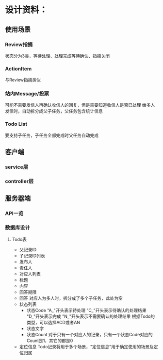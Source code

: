 # -*- coding: utf-8 -*-
* 设计资料：
** 使用场景
*** Review指摘
    状态分为3类，等待处理、处理完成等待确认、指摘关闭
*** ActionItem
    与Review指摘类似
*** 站内Message/投票
    可能不需要发信人再确认收信人的回复，但是需要知道收信人是否已处理
    给多人发信时，自动拆分成父子任务，父任务包含统计信息
*** Todo List
    要支持子任务，子任务全部完成时父任务自动完成
** 客户端
*** service层
*** controller层
** 服务器端
*** API一览
*** 数据库设计
**** Todo表
     + 父记录ID
     + 子记录ID列表
     + 发布人
     + 责任人
     + 对应人列表
     + 标题
     + 内容
     + 回答期限
     + 回答
       对应人为多人时，拆分成了多个子任务，此处为空
     + 状态列表
       - 状态Code
         "A_"开头表示待处理
         "C_"开头表示待确认的处理结果
         "D_"开头表示完成
         "N_"开头表示不需要确认的处理结果
         根据Todo的类型，可以选择ACD或者AN
       - 状态文字
       - 状态Count
         对于只有一个对应人的记录，只有一个状态Code对应的Count是1，其它的都是0
     + 定位信息
       Todo记录将用于多个场景，"定位信息"用于确定使用的场景及定位归属
